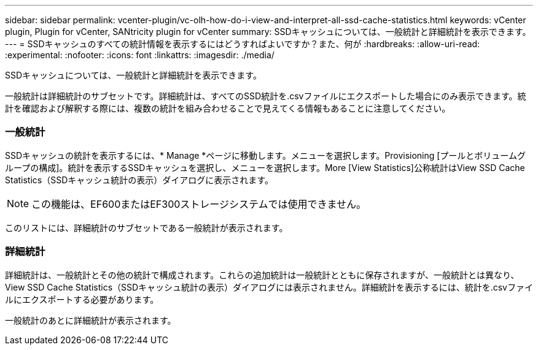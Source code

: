 ---
sidebar: sidebar 
permalink: vcenter-plugin/vc-olh-how-do-i-view-and-interpret-all-ssd-cache-statistics.html 
keywords: vCenter plugin, Plugin for vCenter, SANtricity plugin for vCenter 
summary: SSDキャッシュについては、一般統計と詳細統計を表示できます。 
---
= SSDキャッシュのすべての統計情報を表示するにはどうすればよいですか？また、何が
:hardbreaks:
:allow-uri-read: 
:experimental: 
:nofooter: 
:icons: font
:linkattrs: 
:imagesdir: ./media/


[role="lead"]
SSDキャッシュについては、一般統計と詳細統計を表示できます。

一般統計は詳細統計のサブセットです。詳細統計は、すべてのSSD統計を.csvファイルにエクスポートした場合にのみ表示できます。統計を確認および解釈する際には、複数の統計を組み合わせることで見えてくる情報もあることに注意してください。



=== 一般統計

SSDキャッシュの統計を表示するには、* Manage *ページに移動します。メニューを選択します。Provisioning [プールとボリュームグループの構成]。統計を表示するSSDキャッシュを選択し、メニューを選択します。More [View Statistics]公称統計はView SSD Cache Statistics（SSDキャッシュ統計の表示）ダイアログに表示されます。


NOTE: この機能は、EF600またはEF300ストレージシステムでは使用できません。

このリストには、詳細統計のサブセットである一般統計が表示されます。



=== 詳細統計

詳細統計は、一般統計とその他の統計で構成されます。これらの追加統計は一般統計とともに保存されますが、一般統計とは異なり、View SSD Cache Statistics（SSDキャッシュ統計の表示）ダイアログには表示されません。詳細統計を表示するには、統計を.csvファイルにエクスポートする必要があります。

一般統計のあとに詳細統計が表示されます。
